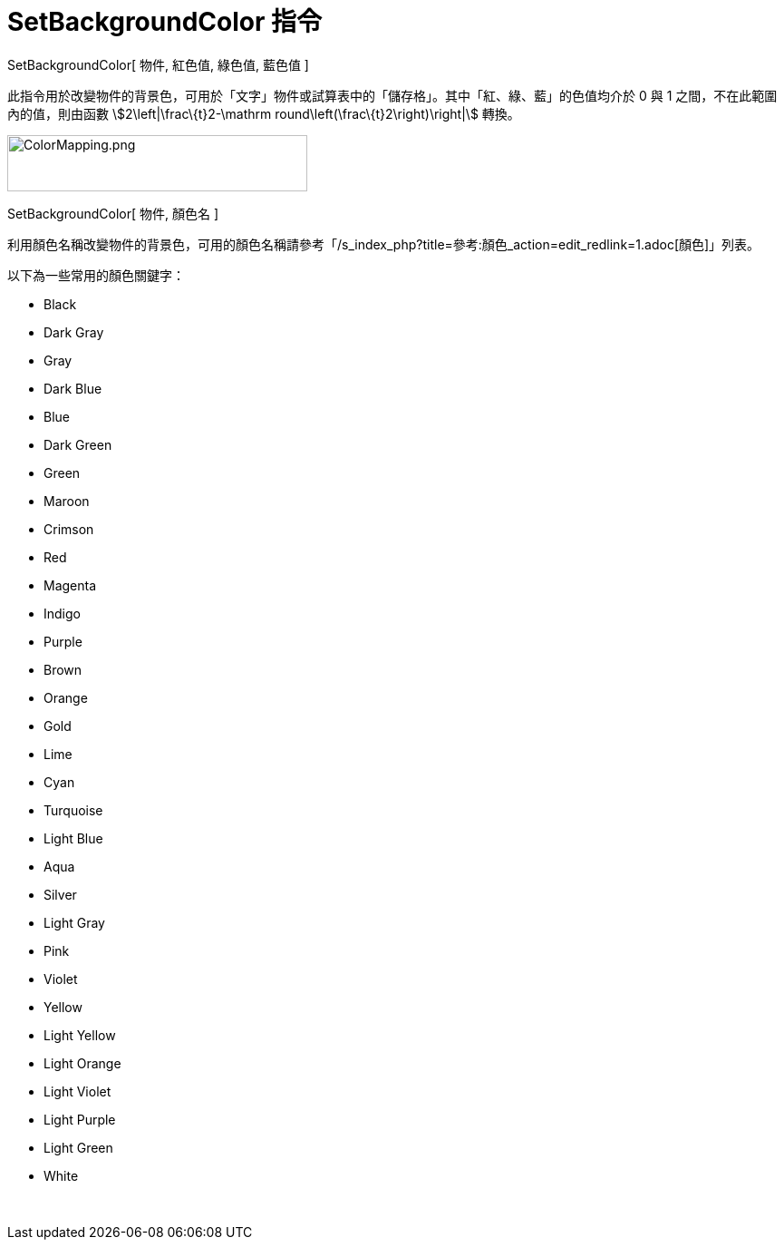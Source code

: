 = SetBackgroundColor 指令
ifdef::env-github[:imagesdir: /zh/modules/ROOT/assets/images]

SetBackgroundColor[ 物件, 紅色值, 綠色值, 藍色值 ]

此指令用於改變物件的背景色，可用於「文字」物件或試算表中的「儲存格」。其中「紅、綠、藍」的色值均介於 0 與 1
之間，不在此範圍內的值，則由函數 stem:[2\left|\frac\{t}2-\mathrm round\left(\frac\{t}2\right)\right|] 轉換。

image:ColorMapping.png[ColorMapping.png,width=331,height=62]

SetBackgroundColor[ 物件, 顏色名 ]

利用顏色名稱改變物件的背景色，可用的顏色名稱請參考「/s_index_php?title=參考:顏色_action=edit_redlink=1.adoc[顏色]」列表。

以下為一些常用的顏色關鍵字：

* Black
* Dark Gray
* Gray
* Dark Blue
* Blue
* Dark Green
* Green
* Maroon
* Crimson
* Red
* Magenta
* Indigo
* Purple
* Brown
* Orange
* Gold

* Lime
* Cyan
* Turquoise
* Light Blue
* Aqua
* Silver
* Light Gray
* Pink
* Violet
* Yellow
* Light Yellow
* Light Orange
* Light Violet
* Light Purple
* Light Green
* White

 
